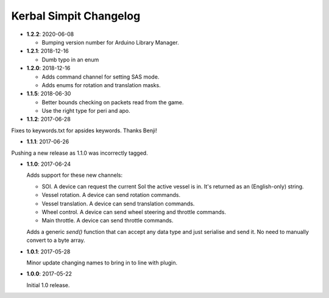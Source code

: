 Kerbal Simpit Changelog
=======================

* **1.2.2**: 2020-06-08

  * Bumping version number for Arduino Library Manager.

* **1.2.1**: 2018-12-16

  * Dumb typo in an enum

* **1.2.0**: 2018-12-16

  * Adds command channel for setting SAS mode.
  * Adds enums for rotation and translation masks.

* **1.1.5**: 2018-06-30

  * Better bounds checking on packets read from the game.
  * Use the right type for peri and apo.

* **1.1.2**: 2017-06-28

Fixes to keywords.txt for apsides keywords. Thanks Benji!

* **1.1.1**: 2017-06-26

Pushing a new release as 1.1.0 was incorrectly tagged.

* **1.1.0**: 2017-06-24

  Adds support for these new channels:

  * SOI. A device can request the current SoI the active vessel is in. It's
    returned as an (English-only) string.
  * Vessel rotation. A device can send rotation commands.
  * Vessel translation. A device can send translation commands.
  * Wheel control. A device can send wheel steering and throttle commands.
  * Main throttle. A device can send throttle commands.

  Adds a generic `send()` function that can accept any data type and just
  serialise and send it. No need to manually convert to a byte array.

* **1.0.1**: 2017-05-28

  Minor update changing names to bring in to line with plugin.
* **1.0.0**: 2017-05-22

  Initial 1.0 release.
